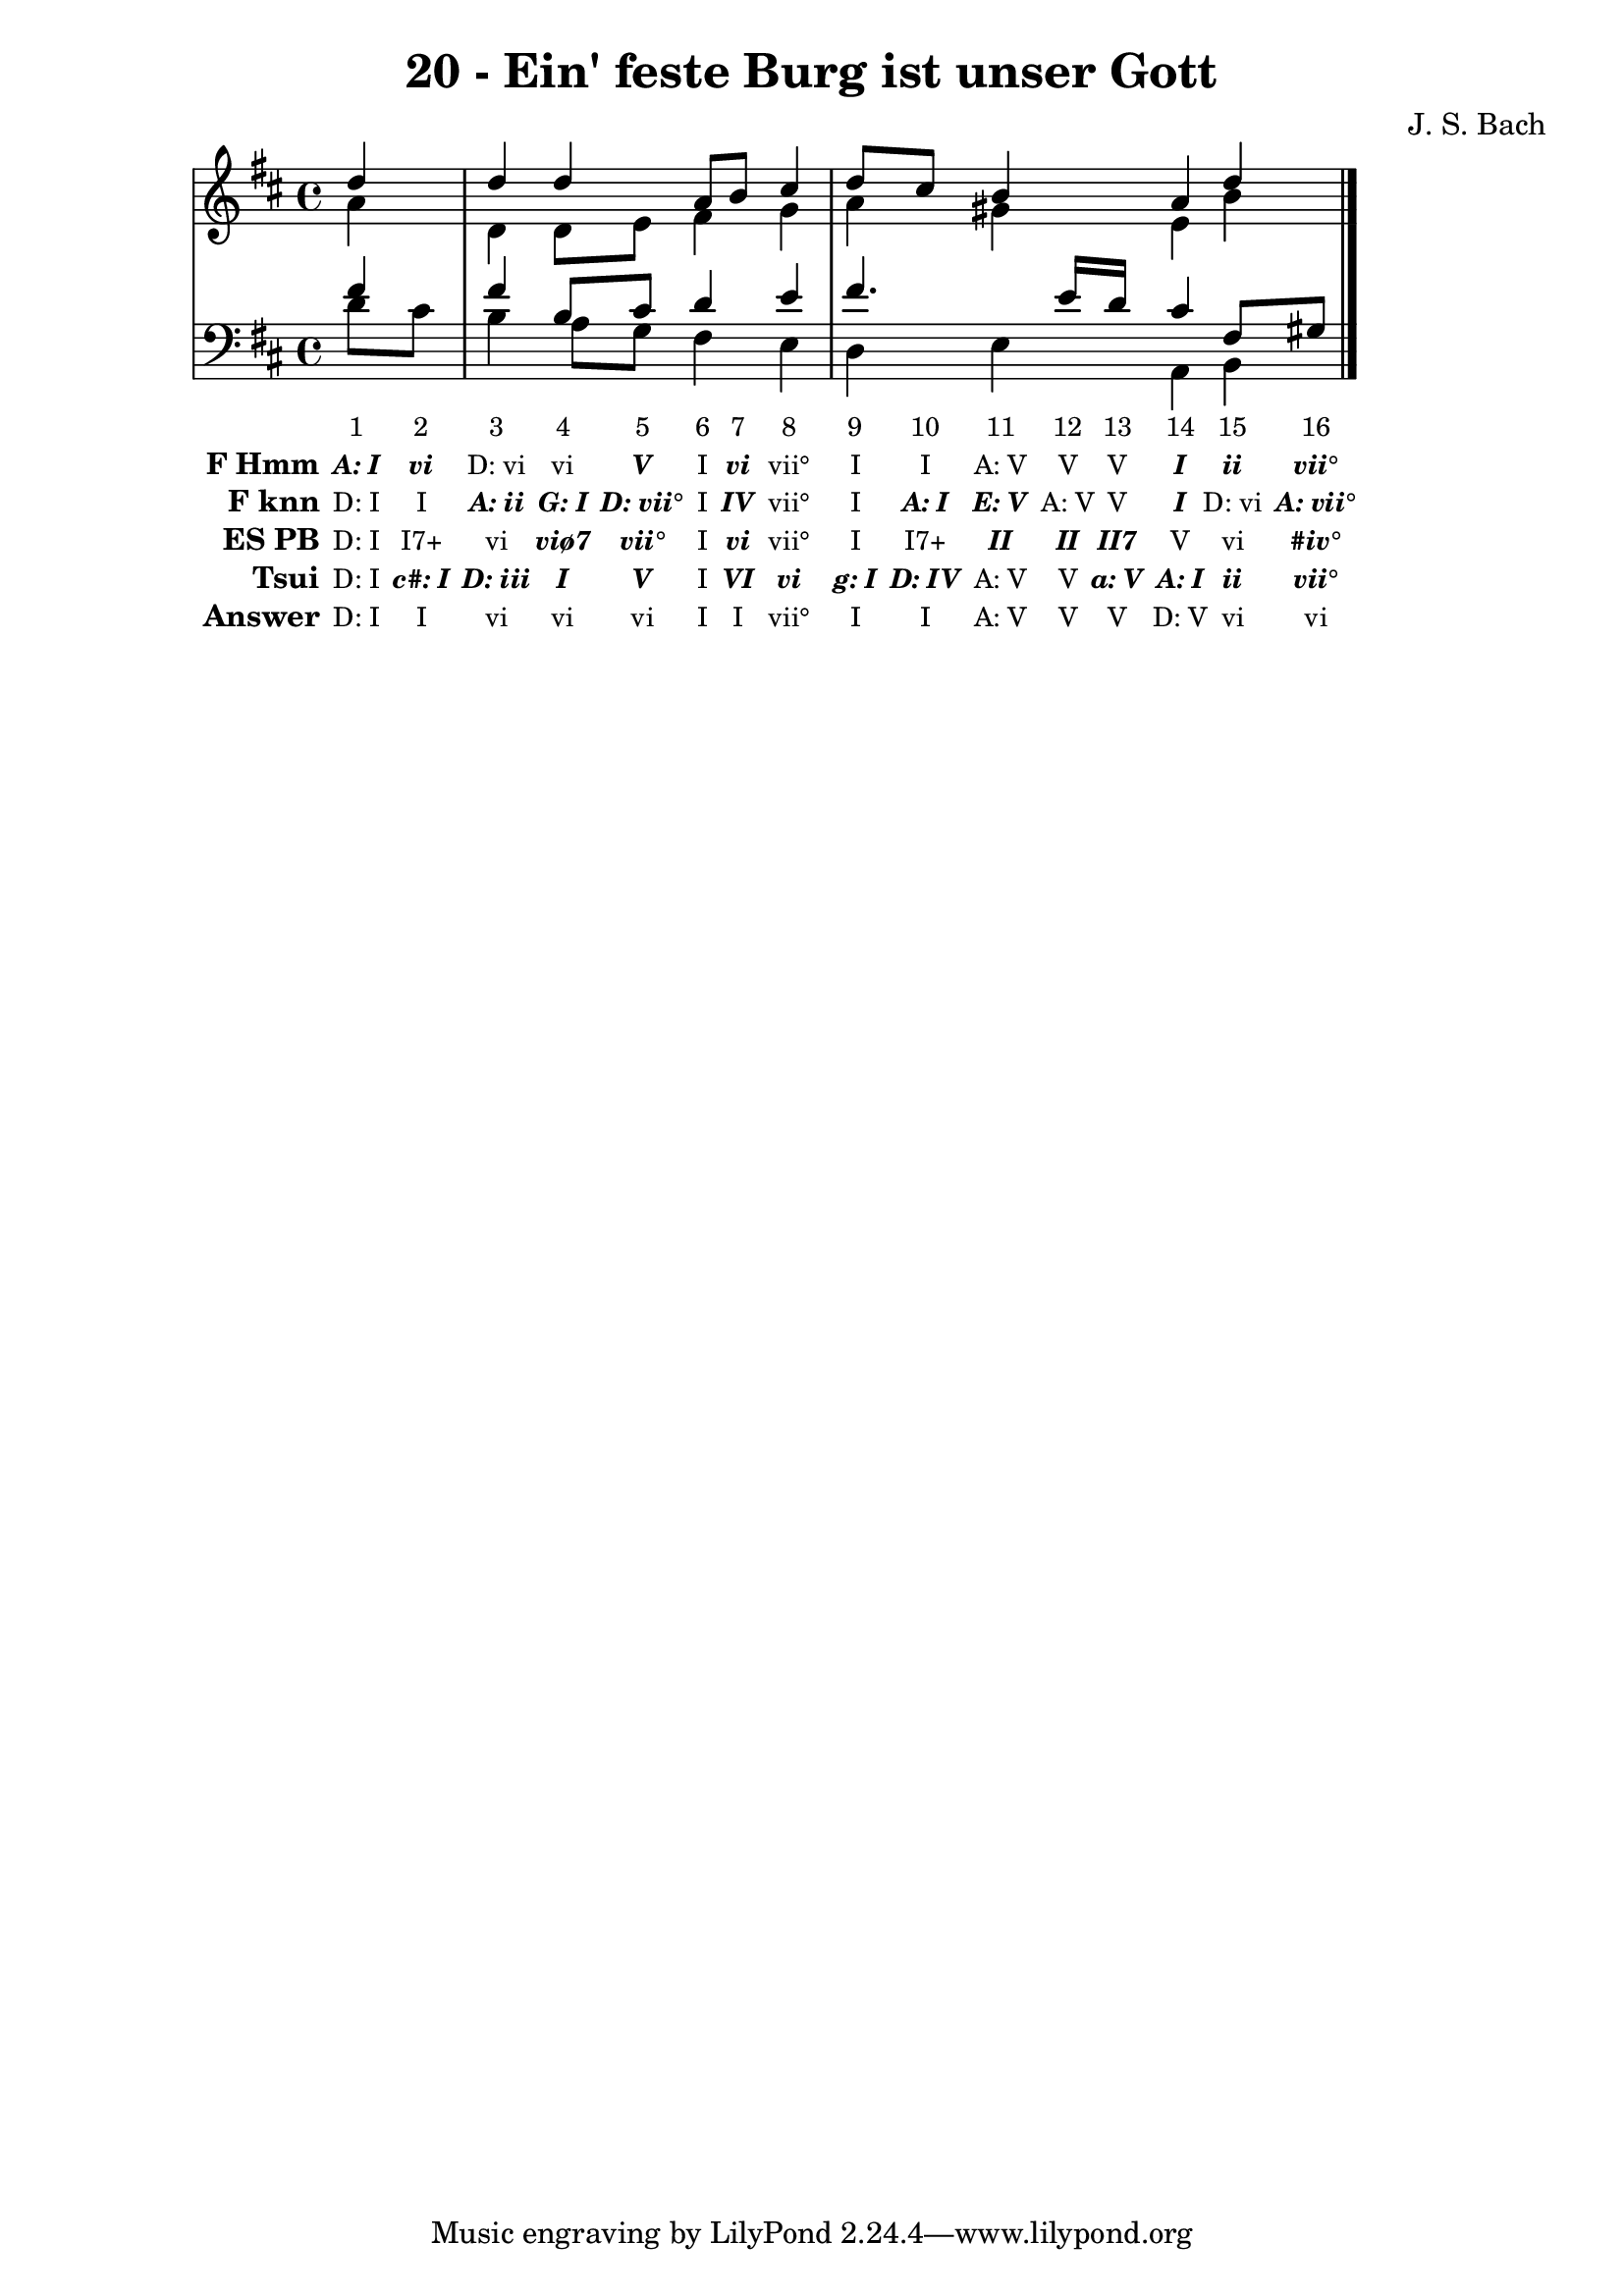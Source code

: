 \version "2.10.33"

\header {
  title = "20 - Ein' feste Burg ist unser Gott"
  composer = "J. S. Bach"
}


global = {
  \time 4/4
  \key d \major
}


soprano = \relative c'' {
  \partial 4 d4 
  d4 d4 a8 b8 cis4 
  d8 cis8 b4 a4 d4 
}

alto = \relative c'' {
  \partial 4 a4 
  d,4 d8 e8 fis4 g4 
  a4 gis4 e4 b'4 
}

tenor = \relative c' {
  \partial 4 fis4 
  fis4 b,8 cis8 d4 e4 
  fis4. e16 d16 cis4 fis,8 gis8 
}

baixo = \relative c' {
  \partial 4 d8  cis8 
  b4 a8 g8 fis4 e4 
  d4 e4 a,4 b4 
}

texto = {c8 c8 c4 c8 c8 c8 c8 c4 c8 c8 c8 c16 c16 c4 c8 c8}



sonorities =  \lyricmode {
  \set Stanza = "Sonority""1" 
  "2" 
  "3" 
  "4" 
  "5" 
  "6" 
  "7" 
  "8" 
  "9" 
  "10" 
  "11" 
  "12" 
  "13" 
  "14" 
  "15" 
  "16"}

FHmm =  \lyricmode {
  \set stanza = "F Hmm"
  \markup { \roman \italic \bold "A: I"}
  \markup { \roman \italic \bold "vi"}
  "D: vi"
  "vi"
  \markup { \roman \italic \bold "V"}
  "I"
  \markup { \roman \italic \bold "vi"}
  "vii°"
  "I"
  "I"
  "A: V"
  "V"
  "V"
  \markup { \roman \italic \bold "I"}
  \markup { \roman \italic \bold "ii"}
  \markup { \roman \italic \bold "vii°"}
}


Fknn =  \lyricmode {
  \set stanza = "F knn"
  "D: I"
  "I"
  \markup { \roman \italic \bold "A: ii"}
  \markup { \roman \italic \bold "G: I"}
  \markup { \roman \italic \bold "D: vii°"}
  "I"
  \markup { \roman \italic \bold "IV"}
  "vii°"
  "I"
  \markup { \roman \italic \bold "A: I"}
  \markup { \roman \italic \bold "E: V"}
  "A: V"
  "V"
  \markup { \roman \italic \bold "I"}
  "D: vi"
  \markup { \roman \italic \bold "A: vii°"}
}


ESPB =  \lyricmode {
  \set stanza = "ES PB"
  "D: I"
  "I7+"
  "vi"
  \markup { \roman \italic \bold "viø7"}
  \markup { \roman \italic \bold "vii°"}
  "I"
  \markup { \roman \italic \bold "vi"}
  "vii°"
  "I"
  "I7+"
  \markup { \roman \italic \bold "II"}
  \markup { \roman \italic \bold "II"}
  \markup { \roman \italic \bold "II7"}
  "V"
  "vi"
  \markup { \roman \italic \bold "#iv°"}
}


Tsui =  \lyricmode {
  \set stanza = "Tsui"
  "D: I"
  \markup { \roman \italic \bold "c#: I"}
  \markup { \roman \italic \bold "D: iii"}
  \markup { \roman \italic \bold "I"}
  \markup { \roman \italic \bold "V"}
  "I"
  \markup { \roman \italic \bold "VI"}
  \markup { \roman \italic \bold "vi"}
  \markup { \roman \italic \bold "g: I"}
  \markup { \roman \italic \bold "D: IV"}
  "A: V"
  "V"
  \markup { \roman \italic \bold "a: V"}
  \markup { \roman \italic \bold "A: I"}
  \markup { \roman \italic \bold "ii"}
  \markup { \roman \italic \bold "vii°"}
}


answer = \lyricmode {
  \set stanza = "Answer" 
  "D: I"
  "I"
  "vi"
  "vi"
  "vi"
  "I"
  "I"
  "vii°"
  "I"
  "I"
  "A: V"
  "V"
  "V"
  "D: V"
  "vi"
  "vi"
}


\score { 
  << 
    \new Devnull = "nowhere" \texto  
    <<
      \new StaffGroup <<
        \override StaffGroup.SystemStartBracket #'style = #'line 
        \new Staff {
          <<
            \global
            \new Voice = "soprano" { \voiceOne \soprano }
            \new Voice = "alto" { \voiceTwo \alto }
          >>
        }
        \new Staff {
          <<
            \global
            \clef "bass"
            \new Voice = "tenor" {\voiceOne \tenor }
            \new Voice = "baixo" { \voiceTwo \baixo \bar "|."}
          >>
        }
      >>
    >>
    \new Lyrics \lyricsto "nowhere" \sonorities
    \new Lyrics \lyricsto "nowhere" \FHmm
    \new Lyrics \lyricsto "nowhere" \Fknn
    \new Lyrics \lyricsto "nowhere" \ESPB
    \new Lyrics \lyricsto "nowhere" \Tsui
    \new Lyrics \lyricsto "nowhere" \answer
  >>
  \layout {
    \context {
      \Lyrics
      \override LyricSpace #'minimum-distance = #1.0
      \override LyricText #'font-size = #-1
      \override LyricText #'font-family = #'roman
    }
  }
  %% \midi {}
}
